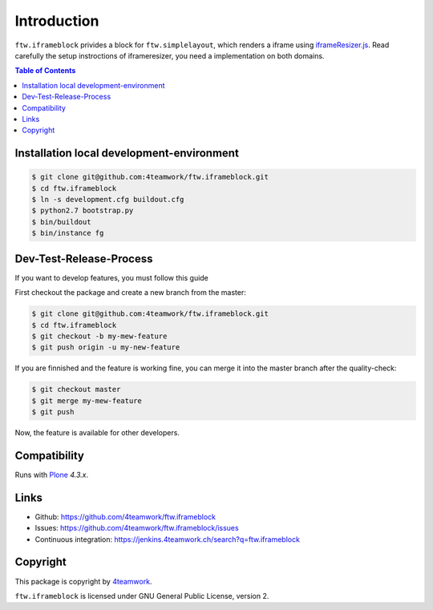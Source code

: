 Introduction
============

``ftw.iframeblock`` privides a block for ``ftw.simplelayout``, which renders a iframe using
`iframeResizer.js <https://github.com/davidjbradshaw/iframe-resizer#typical-setup>`_.
Read carefully the setup instroctions of iframeresizer, you need a implementation on both domains.


.. contents:: Table of Contents

Installation local development-environment
------------------------------------------

.. code:: bash

    $ git clone git@github.com:4teamwork/ftw.iframeblock.git
    $ cd ftw.iframeblock
    $ ln -s development.cfg buildout.cfg
    $ python2.7 bootstrap.py
    $ bin/buildout
    $ bin/instance fg

Dev-Test-Release-Process
------------------------

If you want to develop features, you must follow this guide

First checkout the package and create a new branch from the master:

.. code:: bash

    $ git clone git@github.com:4teamwork/ftw.iframeblock.git
    $ cd ftw.iframeblock
    $ git checkout -b my-mew-feature
    $ git push origin -u my-new-feature

If you are finnished and the feature is working fine, you can merge it into the
master branch after the quality-check:

.. code:: bash

    $ git checkout master
    $ git merge my-mew-feature
    $ git push

Now, the feature is available for other developers.


Compatibility
-------------

Runs with `Plone <http://www.plone.org/>`_ `4.3.x`.


Links
-----

- Github: https://github.com/4teamwork/ftw.iframeblock
- Issues: https://github.com/4teamwork/ftw.iframeblock/issues
- Continuous integration: https://jenkins.4teamwork.ch/search?q=ftw.iframeblock

Copyright
---------

This package is copyright by `4teamwork <http://www.4teamwork.ch/>`_.

``ftw.iframeblock`` is licensed under GNU General Public License, version 2.
